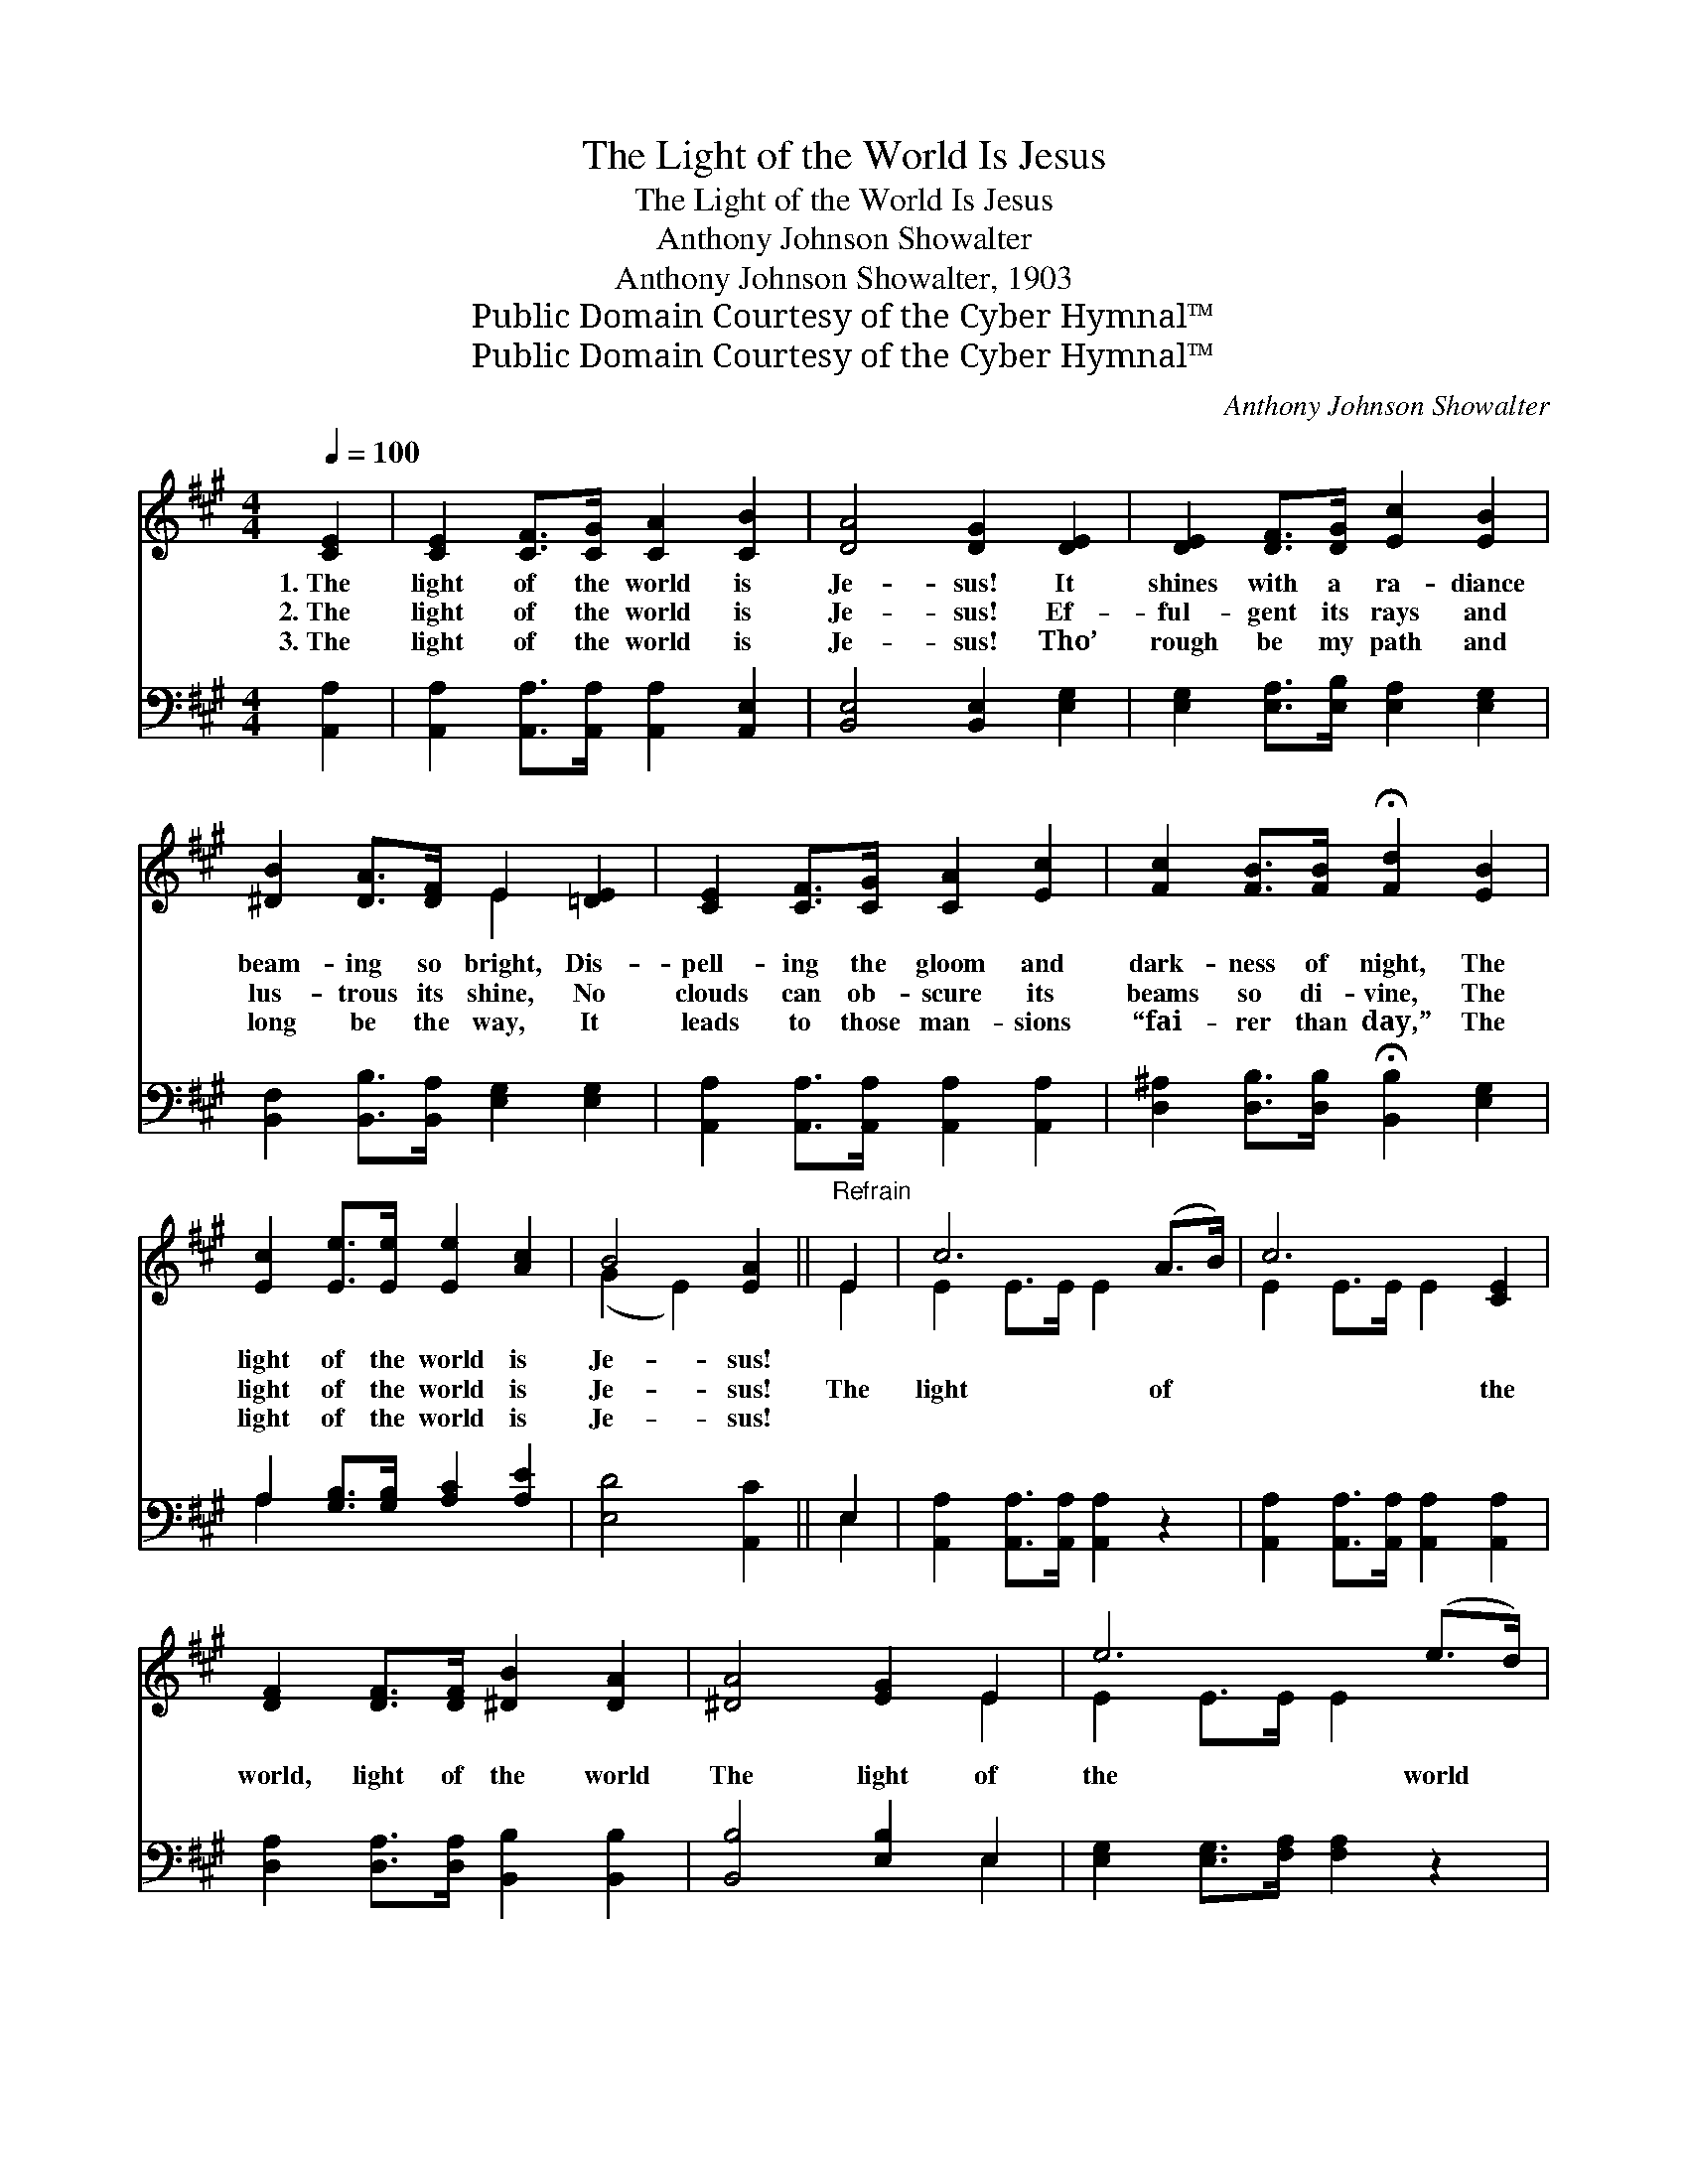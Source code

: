 X:1
T:The Light of the World Is Jesus
T:The Light of the World Is Jesus
T:Anthony Johnson Showalter
T:Anthony Johnson Showalter, 1903
T:Public Domain Courtesy of the Cyber Hymnal™
T:Public Domain Courtesy of the Cyber Hymnal™
C:Anthony Johnson Showalter
Z:Public Domain
Z:Courtesy of the Cyber Hymnal™
%%score ( 1 2 ) ( 3 4 )
L:1/8
Q:1/4=100
M:4/4
K:A
V:1 treble 
V:2 treble 
V:3 bass 
V:4 bass 
V:1
 [CE]2 | [CE]2 [CF]>[CG] [CA]2 [CB]2 | [DA]4 [DG]2 [DE]2 | [DE]2 [DF]>[DG] [Ec]2 [EB]2 | %4
w: 1.~The|light of the world is|Je- sus! It|shines with a ra- diance|
w: 2.~The|light of the world is|Je- sus! Ef-|ful- gent its rays and|
w: 3.~The|light of the world is|Je- sus! Tho’|rough be my path and|
 [^DB]2 [DA]>[DF] E2 [=DE]2 | [CE]2 [CF]>[CG] [CA]2 [Ec]2 | [Fc]2 [FB]>[FB] !fermata![Fd]2 [EB]2 | %7
w: beam- ing so bright, Dis-|pell- ing the gloom and|dark- ness of night, The|
w: lus- trous its shine, No|clouds can ob- scure its|beams so di- vine, The|
w: long be the way, It|leads to those man- sions|“fai- rer than day,” The|
 [Ec]2 [Ee]>[Ee] [Ee]2 [Ac]2 | B4 [EA]2 ||"^Refrain" E2 | c6 (A>B) | c6 [CE]2 | %12
w: light of the world is|Je- sus!||||
w: light of the world is|Je- sus!|The|light of *|* the|
w: light of the world is|Je- sus!||||
 [DF]2 [DF]>[DF] [^DB]2 [DA]2 | [^DA]4 [EG]2 E2 | e6 (e>d) | c6 [Ec]2 | c6 c>B | A6 [=GA]2 | %18
w: ||||||
w: world, light of the world|The light of|the world *|* is|Je- sus! It|shines on|
w: ||||||
 BA [EG]>[DF] ([CE][Ee]) [Ac]2 | B4 !fermata![EA]2 |] %20
w: ||
w: * * the way, shines * on|the way,|
w: ||
V:2
 x2 | x8 | x8 | x8 | x4 E2 x2 | x8 | x8 | x8 | (G2 E2) x2 || E2 | E2 E>E E2 x2 | E2 E>E E2 x2 | %12
 x8 | x6 E2 | E2 E>E E2 x2 | E2 E>E E2 x2 | ^E2 E>E E2 x2 | F2 F>F F2 x2 | F2 x6 | (G2 E2) x2 |] %20
V:3
 [A,,A,]2 | [A,,A,]2 [A,,A,]>[A,,A,] [A,,A,]2 [A,,E,]2 | [B,,E,]4 [B,,E,]2 [E,G,]2 | %3
 [E,G,]2 [E,A,]>[E,B,] [E,A,]2 [E,G,]2 | [B,,F,]2 [B,,B,]>[B,,A,] [E,G,]2 [E,G,]2 | %5
 [A,,A,]2 [A,,A,]>[A,,A,] [A,,A,]2 [A,,A,]2 | [D,^A,]2 [D,B,]>[D,B,] !fermata![B,,B,]2 [E,G,]2 | %7
 A,2 [G,B,]>[G,B,] [A,C]2 [A,E]2 | [E,D]4 [A,,C]2 || E,2 | [A,,A,]2 [A,,A,]>[A,,A,] [A,,A,]2 z2 | %11
 [A,,A,]2 [A,,A,]>[A,,A,] [A,,A,]2 [A,,A,]2 | [D,A,]2 [D,A,]>[D,A,] [B,,B,]2 [B,,B,]2 | %13
 [B,,B,]4 [E,B,]2 E,2 | [E,G,]2 [E,G,]>[F,A,] [F,A,]2 z2 | A,2 [E,A,]>[C,A,] [A,,A,]2 [A,,A,]2 | %16
 [C,G,]2 [C,C]>[C,C] [C,C]2 z2 | [F,C]2 [F,C]>[F,C] [F,C]2 [C,E]2 | %18
 [D,D]2 [D,A,]>[D,A,] (A,C) [E,E]2 | [E,D]4 !fermata![A,,C]2 |] %20
V:4
 x2 | x8 | x8 | x8 | x8 | x8 | x8 | A,2 x6 | x6 || E,2 | x8 | x8 | x8 | x6 E,2 | x8 | A,2 x6 | x8 | %17
 x8 | x4 E,2 x2 | x6 |] %20

